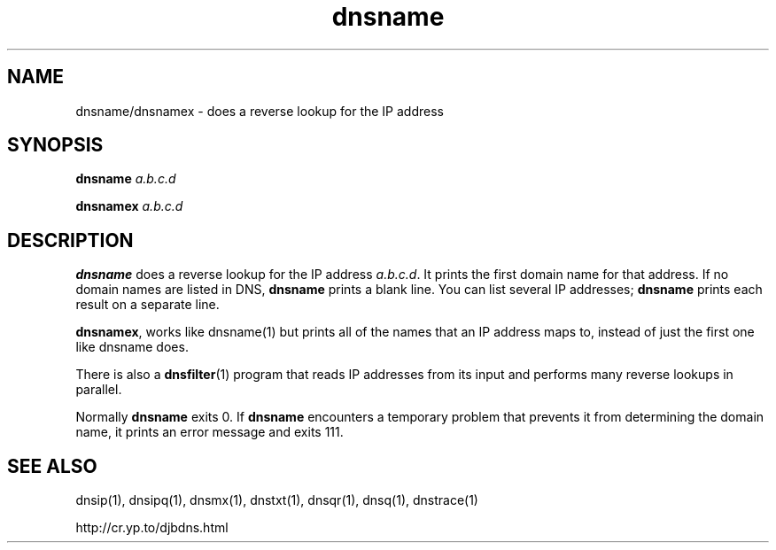 .TH dnsname 1

.SH NAME
dnsname/dnsnamex \- does a reverse lookup for the IP address

.SH SYNOPSIS
.B dnsname
.I a.b.c.d

.B dnsnamex
.I a.b.c.d

.SH DESCRIPTION
.B dnsname
does a reverse lookup for the IP address
.IR a.b.c.d .
It prints the first domain name for that address.
If no domain names are listed in DNS,
.B dnsname
prints a blank line.
You can list several IP addresses;
.B dnsname
prints each result on a separate line.

.BR dnsnamex ,
works like dnsname(1) but prints all of the names that an IP address maps to, instead of just the first one like dnsname does.

There is also a
.BR dnsfilter (1)
program
that reads IP addresses from its input
and performs many reverse lookups in parallel.

Normally 
.B dnsname
exits 0.
If 
.B dnsname
encounters a temporary problem
that prevents it from determining the domain name,
it prints an error message and exits 111.

.SH SEE ALSO
dnsip(1),
dnsipq(1),
dnsmx(1),
dnstxt(1),
dnsqr(1),
dnsq(1),
dnstrace(1)

http://cr.yp.to/djbdns.html
